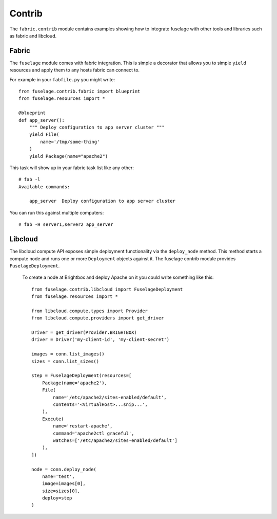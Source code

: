=======
Contrib
=======

The ``fabric.contrib`` module contains examples showing how to integrate fuselage with other tools and libraries such as fabric and libcloud.


Fabric
======

The ``fuselage`` module comes with fabric integration. This is simple a decorator that allows you to simple ``yield`` resources and apply them to any hosts fabric can connect to.

For example in your ``fabfile.py`` you might write::

    from fuselage.contrib.fabric import blueprint
    from fuselage.resources import *

    @blueprint
    def app_server():
        """ Deploy configuration to app server cluster """
        yield File(
            name='/tmp/some-thing'
        )
        yield Package(name="apache2")

This task will show up in your fabric task list like any other::

    # fab -l
    Available commands:

        app_server  Deploy configuration to app server cluster


You can run this against multiple computers::

    # fab -H server1,server2 app_server


Libcloud
========

The libcloud compute API exposes simple deployment functionality via the ``deploy_node`` method. This method starts a compute node and runs one or more ``Deployment`` objects against it. The fuselage contrib module provides ``FuselageDeployment``.

 To create a node at Brightbox and deploy Apache on it you could write something like this::

    from fuselage.contrib.libcloud import FuselageDeployment
    from fuselage.resources import *

    from libcloud.compute.types import Provider
    from libcloud.compute.providers import get_driver

    Driver = get_driver(Provider.BRIGHTBOX)
    driver = Driver('my-client-id', 'my-client-secret')

    images = conn.list_images()
    sizes = conn.list_sizes()

    step = FuselageDeployment(resources=[
        Package(name='apache2'),
        File(
            name='/etc/apache2/sites-enabled/default',
            contents='<VirtualHost>...snip...',
        ),
        Execute(
            name='restart-apache',
            command='apache2ctl graceful',
            watches=['/etc/apache2/sites-enabled/default']
        ),
    ])

    node = conn.deploy_node(
        name='test',
        image=images[0],
        size=sizes[0],
        deploy=step
    )
